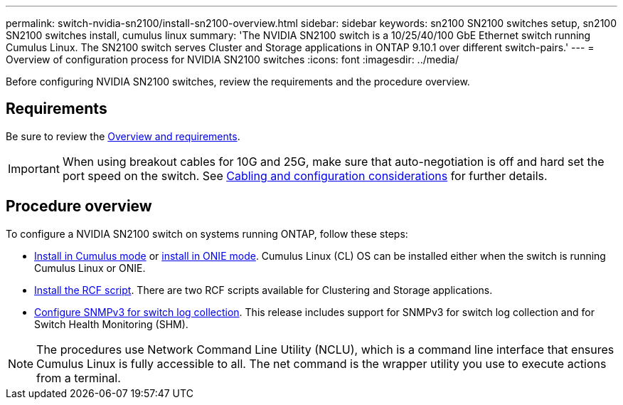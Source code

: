 ---
permalink: switch-nvidia-sn2100/install-sn2100-overview.html
sidebar: sidebar
keywords: sn2100 SN2100 switches setup, sn2100 SN2100 switches install, cumulus linux
summary: 'The NVIDIA SN2100 switch is a 10/25/40/100 GbE Ethernet switch running Cumulus Linux. The SN2100 switch serves Cluster and Storage applications in ONTAP 9.10.1 over different switch-pairs.'
---
= Overview of configuration process for NVIDIA SN2100 switches
:icons: font
:imagesdir: ../media/

[.lead]
Before configuring NVIDIA SN2100 switches, review the requirements and the procedure overview.

== Requirements
Be sure to review the link:sn2100-overview.html[Overview and requirements].

IMPORTANT: When using breakout cables for 10G and 25G, make sure that auto-negotiation is off and hard set the port speed on the switch. See link:cabling-considerations-sn2100.html[Cabling and configuration considerations^] for further details.

== Procedure overview

To configure a NVIDIA SN2100 switch on systems running ONTAP, follow these steps:

* link:install-cumulus-linux-cumulus-mode.html[Install in Cumulus mode] or link:install-cumulus-linux-onie-mode.html[install in ONIE mode]. Cumulus Linux (CL) OS can be installed either when the switch is running Cumulus Linux or ONIE.
* link:install-sn2100-rcf.html[Install the RCF script]. There are two RCF scripts available for Clustering and Storage applications. 
* link:install-snmpv3.html[ Configure SNMPv3 for switch log collection]. This release includes support for SNMPv3 for switch log collection and for Switch Health Monitoring (SHM).


NOTE: The procedures use Network Command Line Utility (NCLU), which is a command line interface that ensures Cumulus Linux is fully accessible to all. The net command is the wrapper utility you use to execute actions from a terminal.

